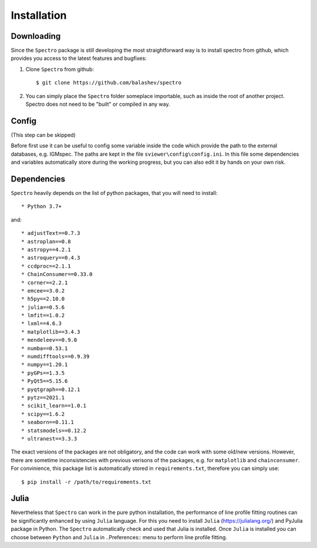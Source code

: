 Installation
============

.. _installation:


Downloading
-----------

Since the ``Spectro`` package is still developing the most straightforward way is to install spectro from github, which provides you access to the latest features and bugfixes:

1. Clone ``Spectro`` from github::

    $ git clone https://github.com/balashev/spectro
 
   
2. You can simply place the ``Spectro`` folder someplace importable, such as
   inside the root of another project. Spectro does not need to be "built" or
   compiled in any way.

Config
------

(This step can be skipped)

Before first use it can be useful to config some variable inside the code which provide the path to the external databases, e.g. IGMspec. The paths are kept in the file ``sviewer\config\config.ini``. In this file some dependencies and variables automatically store during the working progress, but you can also edit it by hands on your own risk.  

Dependencies
------------
   
``Spectro`` heavily depends on the list of python packages, that you will need to install::

* Python 3.7+

and::

* adjustText==0.7.3
* astroplan==0.8
* astropy==4.2.1
* astroquery==0.4.3
* ccdproc==2.1.1
* ChainConsumer==0.33.0
* corner==2.2.1
* emcee==3.0.2
* h5py==2.10.0
* julia==0.5.6
* lmfit==1.0.2
* lxml==4.6.3
* matplotlib==3.4.3
* mendeleev==0.9.0
* numba==0.53.1
* numdifftools==0.9.39
* numpy==1.20.1
* pyGPs==1.3.5
* PyQt5==5.15.6
* pyqtgraph==0.12.1
* pytz==2021.1
* scikit_learn==1.0.1
* scipy==1.6.2
* seaborn==0.11.1
* statsmodels==0.12.2
* ultranest==3.3.3

The exact versions of the packages are not obligatory, and the code can work with some old/new versions. However, there are sometime inconsistencies with previous verisons of the packages, e.g. for ``matplotlib`` and ``chainconsumer``. For convinience, this package list is automatically stored in ``requirements.txt``, therefore you can simply use:: 

    $ pip install -r /path/to/requirements.txt    

Julia
-----

Nevertheless that ``Spectro`` can work in the pure python installation, the performance of line profile fitting routines can be significantly enhanced by using ``Julia`` language. For this you need to install ``Julia`` (https://julialang.org/) and PyJulia package in Python. The  ``Spectro`` automatically check and used that Julia is installed. Once ``Julia`` is installed you can choose between ``Python`` and ``Julia`` in  ..Preferences:: menu to perform line profile fitting. 